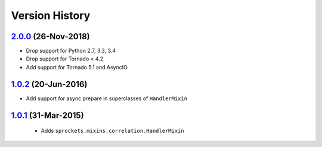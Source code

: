 Version History
---------------

`2.0.0`_ (26-Nov-2018)
~~~~~~~~~~~~~~~~~~~~~~
- Drop support for Python 2.7, 3.3, 3.4
- Drop support for Tornado < 4.2
- Add support for Tornado 5.1 and AsyncIO 

`1.0.2`_ (20-Jun-2016)
~~~~~~~~~~~~~~~~~~~~~~
- Add support for async prepare in superclasses of ``HandlerMixin``

`1.0.1`_ (31-Mar-2015)
~~~~~~~~~~~~~~~~~~~~~~
 - Adds ``sprockets.mixins.correlation.HandlerMixin``

.. _`2.0.0`: https://github.com/sprockets/sprockets.mixins.correlation/compare/1.0.2...2.0.0
.. _`1.0.2`: https://github.com/sprockets/sprockets.mixins.correlation/compare/1.0.1...1.0.2
.. _`1.0.1`: https://github.com/sprockets/sprockets.mixins.correlation/compare/0.0.0...1.0.1
